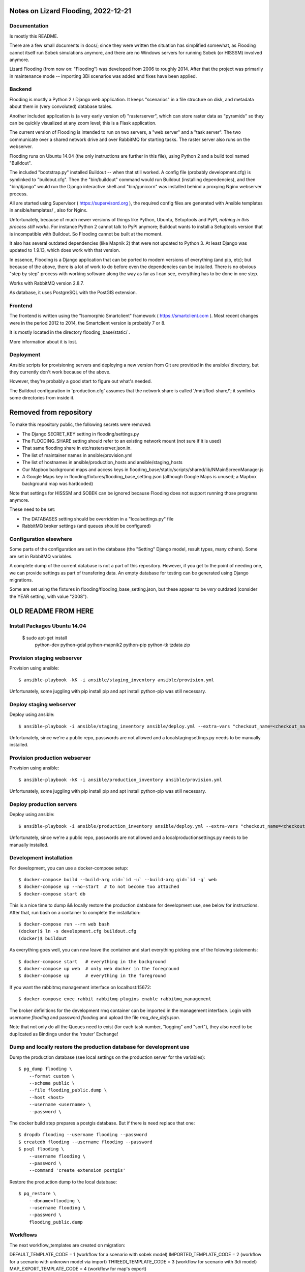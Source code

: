 Notes on Lizard Flooding, 2022-12-21
====================================

Documentation
-------------

Is mostly this README.

There are a few small documents in docs/; since they
were written the situation has simplified somewhat, as Flooding cannot
itself run Sobek simulations anymore, and there are no Windows servers
for running Sobek (or HISSSM) involved anymore.

Lizard Flooding (from now on: "Flooding") was developed from 2006 to
roughly 2014. After that the project was primarily in maintenance mode --
importing 3Di scenarios was added and fixes have been applied.

Backend
-------

Flooding is mostly a Python 2 / Django web application. It keeps
"scenarios" in a file structure on disk, and metadata about them in
(very convoluted) database tables.

Another included application is (a very early version of) "rasterserver",
which can store raster data as "pyramids" so they can be quickly visualized at
any zoom level; this is a Flask application.

The current version of Flooding is intended to run on two servers,
a "web server" and a "task server". The two communicate over a shared network drive
and over RabbitMQ for starting tasks. The raster server also runs on the webserver.

Flooding runs on Ubuntu 14.04 (the only instructions are further in
this file), using Python 2 and a build tool named "Buildout".

The included "bootstrap.py" installed Buildout -- when that still
worked. A config file (probably development.cfg) is symlinked to
"buildout.cfg". Then the "bin/buildout" command would run Buildout
(installing dependencies), and then "bin/django" would run the Django
interactive shell and "bin/gunicorn" was installed behind a proxying
Nginx webserver process.

All are started using Supervisor ( https://supervisord.org ), the
required config files are generated with Ansible templates in
ansible/templates/ , also for Nginx.

Unfortunately, because of much newer versions of things like Python,
Ubuntu, Setuptools and PyPI, *nothing in this process still works*. For
instance Python 2 cannot talk to PyPI anymore; Buildout wants to
install a Setuptools version that is incompatible with
Buildout. So Flooding cannot be built at the moment.

It also has several outdated dependencies (like Mapnik 2) that were
not updated to Python 3. At least Django was updated to 1.9.13, which
does work with that version.

In essence, Flooding is a Django application that can be ported to
modern versions of everything (and pip, etc); but because of the
above, there is a lot of work to do before even the dependencies can
be installed. There is no obvious "step by step" process with working
software along the way as far as I can see, everything has to be done
in one step.

Works with RabbitMQ version 2.8.7.

As database, it uses PostgreSQL with the PostGIS extension.

Frontend
--------

The frontend is written using the "Isomorphic Smartclient" framework (
https://smartclient.com ). Most recent changes were in the period 2012
to 2014, the Smartclient version is probably 7 or 8.

It is mostly located in the directory flooding_base/static/ .

More information about it is lost.

Deployment
----------

Ansible scripts for provisioning servers and deploying a new version
from Git are provided in the ansible/ directory, but they currently
don't work because of the above.

However, they're probably a good start to figure out what's needed.

The Buildout configuration in 'production.cfg' assumes that the network share
is called '/mnt/flod-share/'; it symlinks some directories from inside it.

Removed from repository
=======================

To make this repository public, the following secrets were removed:

- The Django SECRET_KEY setting in flooding/settings.py

- The FLOODING_SHARE setting should refer to an existing network mount
  (not sure if it is used)

- That same flooding share in etc/rasterserver.json.in.

- The list of maintainer names in ansible/provision.yml

- The list of hostnames in ansible/production_hosts and ansible/staging_hosts

- Our Mapbox background maps and access keys in flooding_base/static/scripts/shared/lib/NMainScreenManager.js

- A Google Maps key in flooding/fixtures/flooding_base_setting.json
  (although Google Maps is unused; a Mapbox background map was
  hardcoded)

Note that settings for HISSSM and SOBEK can be ignored because
Flooding does not support running those programs anymore.

These need to be set:

- The DATABASES setting should be overridden in a "localsettings.py" file

- RabbitMQ broker settings (and queues should be configured)


Configuration elsewhere
-----------------------

Some parts of the configuration are set in the database (the "Setting"
Django model, result types, many others). Some are set in RabbitMQ
variables.

A complete dump of the current database is not a part of this
repository. However, if you get to the point of needing one, we can
provide settings as part of transfering data. An empty database for
testing can be generated using Django migrations.

Some are set using the fixtures in
flooding/flooding_base_setting.json, but these appear to be *very*
outdated (consider the YEAR setting, with value "2008").

OLD README FROM HERE
====================

Install Packages Ubuntu 14.04
-----------------------------
    $ sudo apt-get install \
        python-dev \
        python-gdal \
        python-mapnik2 \
        python-pip \
        python-tk \
        tzdata \
        zip \


Provision staging webserver
---------------------------

Provision using ansible::

    $ ansible-playbook -kK -i ansible/staging_inventory ansible/provision.yml

Unfortunately, some juggling with pip install pip and apt install python-pip
was still necessary.


Deploy staging webserver
---------------------------

Deploy using ansible::

    $ ansible-playbook -i ansible/staging_inventory ansible/deploy.yml --extra-vars "checkout_name=<checkout_name>"

Unfortunately, since we're a public repo, passwords are not allowed and a
localstagingsettings.py needs to be manually installed.


Provision production webserver
------------------------------

Provision using ansible::

    $ ansible-playbook -kK -i ansible/production_inventory ansible/provision.yml

Unfortunately, some juggling with pip install pip and apt install python-pip
was still necessary.


Deploy production servers
-------------------------

Deploy using ansible::

    $ ansible-playbook -i ansible/production_inventory ansible/deploy.yml --extra-vars "checkout_name=<checkout_name>"

Unfortunately, since we're a public repo, passwords are not allowed and a
localproductionsettings.py needs to be manually installed.


Development installation
------------------------

For development, you can use a docker-compose setup::

    $ docker-compose build --build-arg uid=`id -u` --build-arg gid=`id -g` web
    $ docker-compose up --no-start  # to not become too attached
    $ docker-compose start db

This is a nice time to dump && locally restore the production database for
development use, see below for instructions. After that, run bash on a
container to complete the installation::

    $ docker-compose run --rm web bash
    (docker)$ ln -s development.cfg buildout.cfg
    (docker)$ buildout

As everything goes well, you can now leave the container and start everything
picking one of the folowing statements::

    $ docker-compose start   # everything in the background
    $ docker-compose up web  # only web docker in the foreground
    $ docker-compose up      # everything in the foreground

If you want the rabbitmq management interface on localhost:15672::

    $ docker-compose exec rabbit rabbitmq-plugins enable rabbitmq_management

The broker definitions for the development rmq container can be imported in the
management interface. Login with username `flooding` and password `flooding`
and upload the file `rmq_dev_defs.json`.

Note that not only do all the Queues need to exist (for each task
number, "logging" and "sort"), they also need to be duplicated as
Bindings under the 'router' Exchange!

Dump and locally restore the production database for development use
--------------------------------------------------------------------

Dump the production database (see local settings on the production server for
the variables)::

    $ pg_dump flooding \
        --format custom \
        --schema public \
        --file flooding_public.dump \
        --host <host>
        --username <username> \
        --password \


The docker build step prepares a postgis database. But if there is need
replace that one::

    $ dropdb flooding --username flooding --password
    $ createdb flooding --username flooding --password
    $ psql flooding \
        --username flooding \
        --password \
        --command 'create extension postgis'


Restore the production dump to the local database::

    $ pg_restore \
        --dbname=flooding \
        --username flooding \
        --password \
        flooding_public.dump


Workflows
------------------------
The next workflow_templates are created on migration:

DEFAULT_TEMPLATE_CODE = 1 (workflow for a scenario with sobek model)
IMPORTED_TEMPLATE_CODE = 2 (workflow for a scenario with unknown model via import)
THREEDI_TEMPLATE_CODE = 3 (workflow for scenario with 3di model)
MAP_EXPORT_TEMPLATE_CODE = 4 (workflow for map's export)

The range of template's code 0 - 50 area reserved for auto workflows.


Upload/download water en- and keringshapes
------------------------------------------

Create a symbolic link ``BUILDOUT_DIR/var/ror_export`` to the mounted directory
(see ``ROR_KERINGEN_PATH`` in ``settings.py``)::

    $ ln -s /mnt/flooding/Flooding/ror_keringen var


GISDATA
-------
Copy shape-files to ``BUILDOUT_DIR/var/gisdata`` from old-webserver.


EXCEL files
-----------
Copy excel-files to ``BUILDOUT_DIR/var/excel`` from old-webserver.


Setup mount to flod-share
-------------------------
Set ``cifspw``, mount in ``fstab``. Then create dir ``/mnt/flod-share``.

    $ sudo mkdir /mnt/flod-share-3par
    $ sudo chown buildout:buildout /mnt/flod-share-3par
    $ sudo mkdir /p-common-fs01.external-nens.local
    $ sudo chown buildout:buildout /p-common-fs01.external-nens.local
    $ ln -s /mnt/flod-share-3par flod-share
    $ ln -s /mnt/flod-share-3par/pyramids pyramids
    $ ln -s /mnt/flod-share-3par/ror_keringen ror_keringen
    $ ln -s /mnt/flod-share-3par/exportruns/export_runs_csvs export_run_results


Raster Server
-------------

We also use an instance of the "raster-server" to serve WMS layers for
grid data. The grid data is stored as gislib "pyramids".

To use gislib and raster-server in Flooding, both need to be checked out
as development packages, using the "flooding-branch" branch.

Running Buildout, a configuration file for the raster-server is
created as etc/rasterserver.json. It says that the rasters are served
from BUILDOUT_DIR/var/pyramids. It is possible to symlink
/mnt/flooding/Flooding/pyramids to that directory, or to copy a few
rasters from the mounted share to that directory, or to change the
etc/rasterserver.json.in input file to use something file (in that
case, don't commit it).

The command to run the raster-server in development is, in the
buildout directory:


    $> RASTER_SERVER_SETTINGS=etc/rasterserver.json bin/runflask

The server will run at 0.0.0.0:5000 and visiting it should show a
working demo page where the available layers can be shown (although
there might be way too many for the page to render if you are using
the full Flooding share).

The URL used to find the WMS server is set in the Django settings as
RASTER_SERVER_URL. developmentsettings.py sets it to
'http://127.0.0.1:5000/wms' by default, change it to whatever you need
in localsettings.py if you are using virtual machines or similar.


Windows (task-server)
--------------------------------

* Check out the ``windows`` subdirectory, and customize it if needed.
* Check out the ``objectenbeheer/settings/windows.py`` module, and customize it if needed.

* Run ``build_windows.sh`` from Linux to wrap everything in a nice zip.

* In Windows, download Python 2.7.x from http://www.python.org/download/.
* In Windows, download Psycopg2 from http://www.stickpeople.com/projects/python/win-psycopg/.

* Extract the zip in the configured place, e.g. ``D:\Programs\flooding``.

* In Windows, configure your ``PYTHONPATH`` environment variable to point to the absolute path of the ``flooding\lib`` subdirectory.
  If you don't know how to do this, read https://kb.wisc.edu/cae/page.php?id=24500.

* To tune local settings like the database connection, create or edit ``objectenbeheer\lib\flooding\localsettings.py``.


Cleanup groupimport and importscenario
--------------------------------------
Run periodically ``cleanup_groupimport_dirs`` and ``cleanup_importscenario_dirs``
management command of ``flooding-lib`` package to remove wrong/unregistered
import-files. The dirs locate in ``var/media/import/``


Symlinks on windows
-------------------------
To avoid the problem with symlink on windows put the file ``sitecustomize.py``
into site-packages directory of your Python installation. The file located in
windows dir ``{buildout:directory}/windows``


Gebiedsdekkende kaarten
-----------------------
The app based on exporttool, used some parts of exporttool and located
in ``flooding_lib/tools/gdmapstool``

The app requires ``gdmapstool.change_gdmap`` permission.
